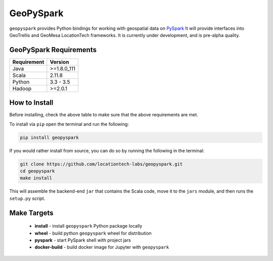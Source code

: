 GeoPySpark
==========

``geopyspark`` provides Python bindings for working with geospatial data on `PySpark <http://spark.apache.org/docs/latest/api/python/pyspark.html>`_
It will provide interfaces into GeoTrellis and GeoMesa LocationTech frameworks.
It is currently under development, and is pre-alpha quality.

GeoPySpark Requirements
------------------------

============ ============
Requirement  Version
============ ============
Java         >=1.8.0_111
Scala        2.11.8
Python       3.3 - 3.5
Hadoop       >=2.0.1
============ ============

How to Install
--------------

Before installing, check the above table to make sure that the above
requirements are met.

To install via ``pip`` open the terminal and run the following:

.. code::

   pip install geopyspark

If you would rather install from source, you can do so by running the following
in the terminal:

.. code::

   git clone https://github.com/locationtech-labs/geopyspark.git
   cd geopyspark
   make install

This will assemble the backend-end ``jar`` that contains the Scala code,
move it to the ``jars`` module, and then runs the ``setup.py`` script.

Make Targets
-------------

 - **install** - install ``geopyspark`` Python package locally
 - **wheel** - build python ``geopyspark`` wheel for distribution
 - **pyspark** - start PySpark shell with project jars
 - **docker-build** - build docker image for Jupyter with ``geopyspark``
